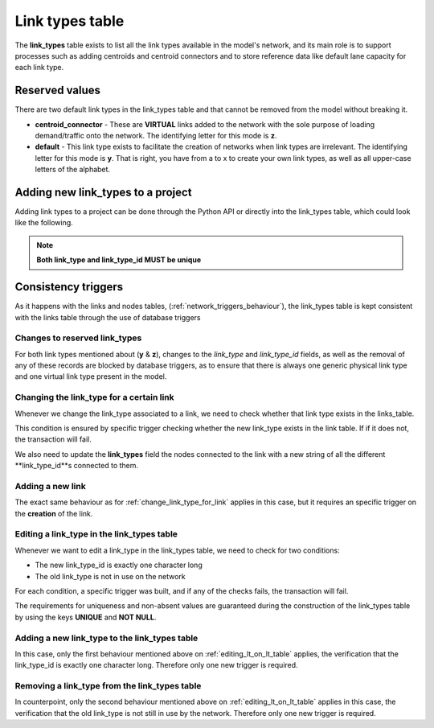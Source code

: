 .. _tables_link_types:

Link types table
~~~~~~~~~~~~~~~~

The **link_types** table exists to list all the link types available in the
model's network, and its main role is to support processes such as adding
centroids and centroid connectors and to store reference data like default
lane capacity for each link type.

.. _reserved_values:

Reserved values
^^^^^^^^^^^^^^^
There are two default link types in the link_types table and that cannot be
removed from the model without breaking it.

- **centroid_connector** - These are **VIRTUAL** links added to the network with
  the sole purpose of loading demand/traffic onto the network. The identifying
  letter for this mode is **z**.

- **default** - This link type exists to facilitate the creation of networks
  when link types are irrelevant. The identifying letter for this mode is **y**.
  That is right, you have from a to x to create your own link types, as well
  as all upper-case letters of the alphabet.

.. _adding_new_link_types:

Adding new link_types to a project
^^^^^^^^^^^^^^^^^^^^^^^^^^^^^^^^^^

Adding link types to a project can be done through the Python API or directly into
the link_types table, which could look like the following.

.. image:: ../../images/link_types_table.png
    :width: 800
    :alt: Link_types table structure

.. note::

    **Both link_type and link_type_id MUST be unique**

.. _consistency_triggers:

Consistency triggers
^^^^^^^^^^^^^^^^^^^^
As it happens with the links and nodes tables,
(:ref:`network_triggers_behaviour`), the link_types table is kept consistent
with the links table through the use of database triggers

.. _change_reserved_types:

Changes to reserved link_types
''''''''''''''''''''''''''''''

For both link types mentioned about (**y** & **z**), changes to the *link_type*
and *link_type_id* fields, as well as the removal of any of these records are
blocked by database triggers, as to ensure that there is always one generic
physical link type and one virtual link type present in the model.

.. _change_link_type_for_link:

Changing the link_type for a certain link
'''''''''''''''''''''''''''''''''''''''''

Whenever we change the link_type associated to a link, we need to check whether
that link type exists in the links_table.

This condition is ensured by specific trigger checking whether the new link_type 
exists in the link table. If if it does not, the transaction will fail.

We also need to update the **link_types** field the nodes connected to the link
with a new string of all the different **link_type_id**s connected to them.

.. _adding_new_link:

Adding a new link
'''''''''''''''''
The exact same behaviour as for :ref:`change_link_type_for_link` applies in this
case, but it requires an specific trigger on the **creation** of the link.

.. _editing_lt_on_lt_table:

Editing a link_type in the link_types table
'''''''''''''''''''''''''''''''''''''''''''
Whenever we want to edit a link_type in the link_types table, we need to check
for two conditions:

* The new link_type_id is exactly one character long
* The old link_type is not in use on the network

For each condition, a specific trigger was built, and if any of the checks
fails, the transaction will fail.

The requirements for uniqueness and non-absent values are guaranteed during the
construction of the link_types table by using the keys **UNIQUE** and
**NOT NULL**.

.. _adding_new_ltype:

Adding a new link_type to the link_types table
''''''''''''''''''''''''''''''''''''''''''''''
In this case, only the first behaviour mentioned above on
:ref:`editing_lt_on_lt_table` applies, the verification that the link_type_id is
exactly one character long. Therefore only one new trigger is required.

.. _deleting_ltype:

Removing a link_type from the link_types table
''''''''''''''''''''''''''''''''''''''''''''''

In counterpoint, only the second behaviour mentioned above on
:ref:`editing_lt_on_lt_table` applies in this case, the verification that the old
link_type is not still in use by the network. Therefore only one new trigger is
required.

